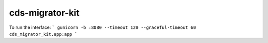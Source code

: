 ..
    Copyright (C) 2018 CERN.
    cds-migrator-kit is free software; you can redistribute it and/or modify it
    under the terms of the MIT License; see LICENSE file for more details.

==================
 cds-migrator-kit
==================

To run the interface:
```
gunicorn -b :8080 --timeout 120 --graceful-timeout 60 cds_migrator_kit.app:app
```

